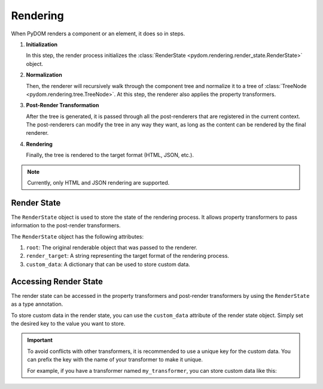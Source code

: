 .. _rendering:

#########
Rendering
#########

When PyDOM renders a component or an element, it does so in steps.

1. **Initialization**
   
   In this step, the render process initializes the :class:`RenderState <pydom.rendering.render_state.RenderState>` object.

2. **Normalization**

   Then, the renderer will recursively walk through the component tree and normalize it to a tree of :class:`TreeNode <pydom.rendering.tree.TreeNode>`.
   At this step, the renderer also applies the property transformers.

3. **Post-Render Transformation**

   After the tree is generated, it is passed through all the post-renderers that are registered in the current context.
   The post-renderers can modify the tree in any way they want, as long as the content can be rendered by the final renderer.

4. **Rendering**

   Finally, the tree is rendered to the target format (HTML, JSON, etc.).


.. note:: 
  Currently, only HTML and JSON rendering are supported.


.. _render-state:

Render State
############

The ``RenderState`` object is used to store the state of the rendering process.
It allows property transformers to pass information to the post-render transformers.

The ``RenderState`` object has the following attributes:

1. ``root``: The original renderable object that was passed to the renderer.
2. ``render_target``: A string representing the target format of the rendering process.
3. ``custom_data``: A dictionary that can be used to store custom data.


.. _accessing-render-state:

Accessing Render State
#######################


The render state can be accessed in the property transformers and post-render transformers by using the ``RenderState`` as a type annotation.

.. code-block:: python
    :caption: Accessing the render state in property transformers and post-render transformers

    from pydom.rendering.render_state import RenderState

    def my_property_transformer(key: str, value: Any, element: ElementNode, render_state: RenderState) -> None:
      # render_state contains the render state object

    def my_post_render_transformer(root: ElementNode, render_state: RenderState) -> None:
      # render_state contains the render state object


To store custom data in the render state, you can use the ``custom_data`` attribute of the render state object.
Simply set the desired key to the value you want to store.

.. important::
  To avoid conflicts with other transformers, it is recommended to use a unique key for the custom data.
  You can prefix the key with the name of your transformer to make it unique.

  For example, if you have a transformer named ``my_transformer``, you can store custom data like this:

  .. code-block:: python
      :caption: Storing custom data in the render state

      render_state.custom_data["my_transformer.custom_data"] = "My custom data"
